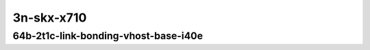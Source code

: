 
.. raw:: latex

    \clearpage

.. raw:: html

    <script type="text/javascript">

        function getDocHeight(doc) {
            doc = doc || document;
            var body = doc.body, html = doc.documentElement;
            var height = Math.max( body.scrollHeight, body.offsetHeight,
                html.clientHeight, html.scrollHeight, html.offsetHeight );
            return height;
        }

        function setIframeHeight(id) {
            var ifrm = document.getElementById(id);
            var doc = ifrm.contentDocument? ifrm.contentDocument:
                ifrm.contentWindow.document;
            ifrm.style.visibility = 'hidden';
            ifrm.style.height = "10px"; // reset to minimal height ...
            // IE opt. for bing/msn needs a bit added or scrollbar appears
            ifrm.style.height = getDocHeight( doc ) + 4 + "px";
            ifrm.style.visibility = 'visible';
        }

    </script>

..
    ## 3n-skx-x710
    #### 64b-?t?c-link-bonding-vhost-base-i40e - missing
    10ge2p1x710-dot1q-l2xcbase-eth-2vhostvr1024-1vm-ndrpdr - missing
    10ge2p1x710-1lbvpplacp-dot1q-l2xcbase-eth-2vhostvr1024-1vm-ndrpdr - missing
    10ge2p1x710-2lbvpplacp-dot1q-l2xcbase-eth-2vhostvr1024-1vm-ndrpdr - missing
    10ge2p1x710-dot1q-l2bdbasemaclrn-eth-2vhostvr1024-1vm-ndrpdr - missing
    10ge2p1x710-1lbvpplacp-dot1q-l2bdbasemaclrn-eth-2vhostvr1024-1vm-ndrpdr - missing
    10ge2p1x710-2lbvpplacp-dot1q-l2bdbasemaclrn-eth-2vhostvr1024-1vm-ndrpdr - missing

3n-skx-x710
~~~~~~~~~~~

64b-2t1c-link-bonding-vhost-base-i40e
-------------------------------------

.. raw:: html

    <center>
    <iframe id="01" onload="setIframeHeight(this.id)" width="700" frameborder="0" scrolling="no" src="../../_static/vpp/3n-skx-x710-64b-2t1c-link-bonding-vhost-base-i40e-ndr.html"></iframe>
    <p><br></p>
    </center>

.. raw:: latex

    \begin{figure}[H]
        \centering
            \graphicspath{{../_build/_static/vpp/}}
            \includegraphics[clip, trim=0cm 0cm 5cm 0cm, width=0.70\textwidth]{3n-skx-x710-64b-2t1c-link-bonding-vhost-base-i40e-ndr}
            \label{fig:3n-skx-x710-64b-2t1c-link-bonding-vhost-base-i40e-ndr}
    \end{figure}

.. raw:: latex

    \clearpage

.. raw:: html

    <center>
    <iframe id="02" onload="setIframeHeight(this.id)" width="700" frameborder="0" scrolling="no" src="../../_static/vpp/3n-skx-x710-64b-2t1c-link-bonding-vhost-base-i40e-pdr.html"></iframe>
    <p><br></p>
    </center>

.. raw:: latex

    \begin{figure}[H]
        \centering
            \graphicspath{{../_build/_static/vpp/}}
            \includegraphics[clip, trim=0cm 0cm 5cm 0cm, width=0.70\textwidth]{3n-skx-x710-64b-2t1c-link-bonding-vhost-base-i40e-pdr}
            \label{fig:3n-skx-x710-64b-2t1c-link-bonding-vhost-base-i40e-pdr}
    \end{figure}
